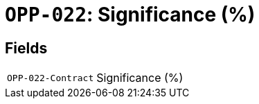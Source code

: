 = `OPP-022`: Significance (%)
:navtitle: Business Terms

[horizontal]

== Fields
[horizontal]
  `OPP-022-Contract`:: Significance (%)
